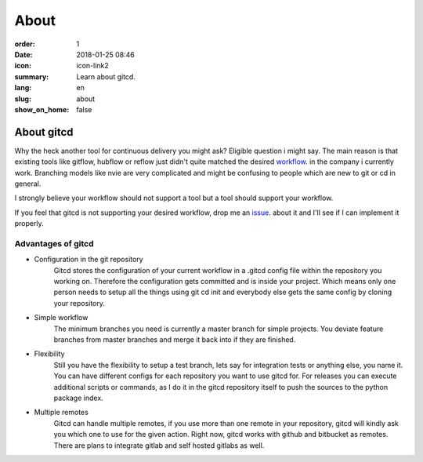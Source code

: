 About
#####

:order: 1
:date: 2018-01-25 08:46
:icon: icon-link2
:summary: Learn about gitcd.
:lang: en
:slug: about
:show_on_home: false


About gitcd
~~~~~~~~~~~


Why the heck another tool for continuous delivery you might ask? Eligible question i might say. The main reason is that existing tools like gitflow, hubflow or reflow just didn't quite matched the desired `workflow`_. in the company i currently work. Branching models like nvie are very complicated and might be confusing to people which are new to git or cd in general.

I strongly believe your workflow should not support a tool but a tool should support your workflow.

If you feel that gitcd is not supporting your desired workflow, drop me an `issue`_. about it and I'll see if I can implement it properly.


Advantages of gitcd
-------------------

\

- Configuration in the git repository
    Gitcd stores the configuration of your current workflow in a  .gitcd config file within the repository you working on.
    Therefore the configuration gets committed and is inside your project. Which means only one person needs to setup all the things using git cd init and everybody else gets the same config by cloning your repository.
- Simple workflow
    The minimum branches you need is currently a master branch for simple projects. You deviate feature branches from master branches and merge it back into if they are finished.
- Flexibility
    Still you have the flexibility to setup a test branch, lets say for integration tests or anything else, you name it.
    You can have different configs for each repository you want to use gitcd for. For releases you can execute additional scripts or commands, as I do it in the gitcd repository itself to push the sources to the python package index.
- Multiple remotes
    Gitcd can handle multiple remotes, if you use more than one remote in your repository, gitcd will kindly ask you which one to use for the given action. Right now, gitcd works with github and bitbucket as remotes. There are plans to integrate gitlab and self hosted gitlabs as well.


.. _issue: https://github.com/gitcd-io/gitcd/issues
.. _workflow: https://www.gitcd.io/pages/workflow.html
